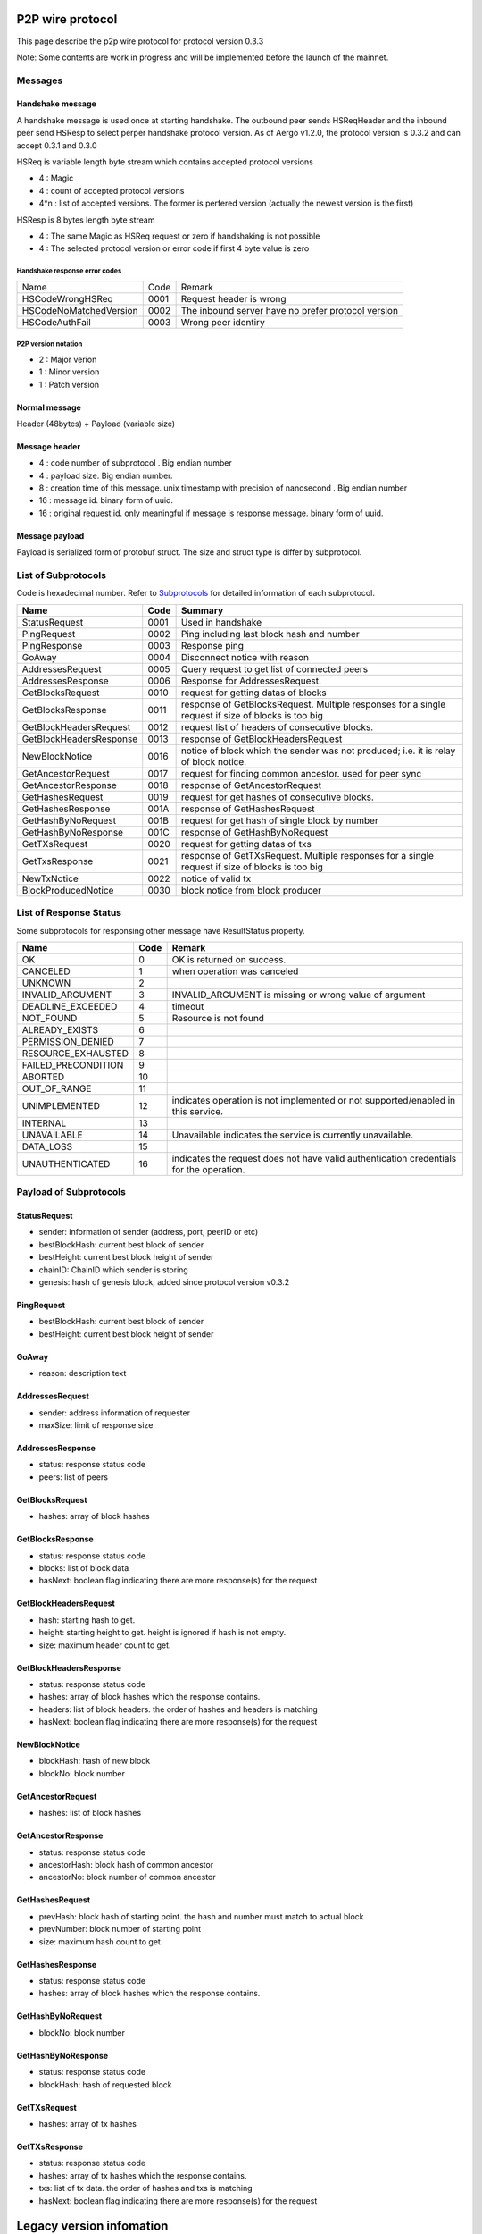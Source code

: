 P2P wire protocol
=================

This page describe the p2p wire protocol for protocol version 0.3.3

Note: Some contents are work in progress and will be implemented before the launch of the mainnet.

Messages
--------

Handshake message
^^^^^^^^^^^^^^^^^

A handshake message is used once at starting handshake. The outbound peer sends HSReqHeader and the inbound peer send HSResp to select perper handshake protocol version.
As of Aergo v1.2.0, the protocol version is 0.3.2 and can accept 0.3.1 and 0.3.0

HSReq is variable length byte stream which contains accepted protocol versions

* 4 : Magic
* 4 : count of accepted protocol versions
* 4*n : list of accepted versions. The former is perfered version (actually the newest version is the first)  

HSResp is 8 bytes length byte stream 

* 4 : The same Magic as HSReq request or zero if handshaking is not possible
* 4 : The selected protocol version or error code if first 4 byte value is zero 

Handshake response error codes
""""""""""""""""""""""""""""""

+------------------------+------+------------------------------------------------------------------------------------------------------+
|Name                    |Code  |Remark                                                                                                |
+------------------------+------+------------------------------------------------------------------------------------------------------+
|HSCodeWrongHSReq        |  0001|Request header is wrong                                                                               |
+------------------------+------+------------------------------------------------------------------------------------------------------+
|HSCodeNoMatchedVersion  |  0002|The inbound server have no prefer protocol version                                                    |
+------------------------+------+------------------------------------------------------------------------------------------------------+
|HSCodeAuthFail          |  0003|Wrong peer identiry                                                                                   |
+------------------------+------+------------------------------------------------------------------------------------------------------+

P2P version notation 
""""""""""""""""""""

* 2 : Major verion
* 1 : Minor version
* 1 : Patch version

Normal message
^^^^^^^^^^^^^^

Header (48bytes) + Payload (variable size)

Message header
^^^^^^^^^^^^^^

* 4 : code number of subprotocol . Big endian number
* 4 : payload size. Big endian number.
* 8 : creation time of this message. unix timestamp with precision of nanosecond . Big endian number
* 16 : message id. binary form of uuid.
* 16 : original request id. only meaningful if message is response message. binary form of uuid.


Message payload
^^^^^^^^^^^^^^^

Payload is serialized form of protobuf struct. The size and struct type is differ by subprotocol.


List of Subprotocols
--------------------

Code is hexadecimal number.
Refer to `Subprotocols <subprotocols.html>`_ for detailed information of each subprotocol.

+------------------------+------+------------------------------------------------------------------------------------------------------+
|Name                    |Code  |Summary                                                                                               |
+========================+======+======================================================================================================+
|StatusRequest           |  0001|Used in handshake                                                                                     |
+------------------------+------+------------------------------------------------------------------------------------------------------+
|PingRequest             |  0002|Ping including last block hash and number                                                             |
+------------------------+------+------------------------------------------------------------------------------------------------------+
|PingResponse            |  0003|Response ping                                                                                         |
+------------------------+------+------------------------------------------------------------------------------------------------------+
|GoAway                  |  0004|Disconnect notice with reason                                                                         |
+------------------------+------+------------------------------------------------------------------------------------------------------+
|AddressesRequest        |  0005|Query request to get list of connected peers                                                          |
+------------------------+------+------------------------------------------------------------------------------------------------------+
|AddressesResponse       |  0006|Response for AddressesRequest.                                                                        |
+------------------------+------+------------------------------------------------------------------------------------------------------+
|GetBlocksRequest        |  0010|request for getting datas of blocks                                                                   |
+------------------------+------+------------------------------------------------------------------------------------------------------+
|GetBlocksResponse       |  0011|response of GetBlocksRequest. Multiple responses for a single request if size of blocks is too big    |
+------------------------+------+------------------------------------------------------------------------------------------------------+
|GetBlockHeadersRequest  |  0012|request list of headers of consecutive blocks.                                                        |
+------------------------+------+------------------------------------------------------------------------------------------------------+
|GetBlockHeadersResponse |  0013|response of GetBlockHeadersRequest                                                                    |
+------------------------+------+------------------------------------------------------------------------------------------------------+
|NewBlockNotice          |  0016|notice of block which the sender was not produced; i.e. it is relay of block notice.                  |
+------------------------+------+------------------------------------------------------------------------------------------------------+
|GetAncestorRequest      |  0017|request for finding common ancestor. used for peer sync                                               |
+------------------------+------+------------------------------------------------------------------------------------------------------+
|GetAncestorResponse     |  0018|response of GetAncestorRequest                                                                        |
+------------------------+------+------------------------------------------------------------------------------------------------------+
|GetHashesRequest        |  0019|request for get hashes of consecutive blocks.                                                         |
+------------------------+------+------------------------------------------------------------------------------------------------------+
|GetHashesResponse       |  001A|response of GetHashesRequest                                                                          |
+------------------------+------+------------------------------------------------------------------------------------------------------+
|GetHashByNoRequest      |  001B|request for get hash of single block by number                                                        |
+------------------------+------+------------------------------------------------------------------------------------------------------+
|GetHashByNoResponse     |  001C|response of GetHashByNoRequest                                                                        |
+------------------------+------+------------------------------------------------------------------------------------------------------+
|GetTXsRequest           |  0020|request for getting datas of txs                                                                      |
+------------------------+------+------------------------------------------------------------------------------------------------------+
|GetTxsResponse          |  0021|response of GetTXsRequest. Multiple responses for a single request if size of blocks is too big       |
+------------------------+------+------------------------------------------------------------------------------------------------------+
|NewTxNotice             |  0022|notice of valid tx                                                                                    |
+------------------------+------+------------------------------------------------------------------------------------------------------+
|BlockProducedNotice     |  0030|block notice from block producer                                                                      |
+------------------------+------+------------------------------------------------------------------------------------------------------+


List of Response Status
-----------------------

Some subprotocols for responsing other message have ResultStatus property.

+------------------------+------+------------------------------------------------------------------------------------------------------+
|Name                    | Code | Remark                                                                                               |
+========================+======+======================================================================================================+
|OK                      |    0 | OK is returned on success.                                                                           |
+------------------------+------+------------------------------------------------------------------------------------------------------+
|CANCELED                |    1 | when operation was canceled                                                                          |
+------------------------+------+------------------------------------------------------------------------------------------------------+
|UNKNOWN                 |    2 |                                                                                                      |
+------------------------+------+------------------------------------------------------------------------------------------------------+
|INVALID_ARGUMENT        |    3 | INVALID_ARGUMENT is missing or wrong value of argument                                               |
+------------------------+------+------------------------------------------------------------------------------------------------------+
|DEADLINE_EXCEEDED       |    4 | timeout                                                                                              |
+------------------------+------+------------------------------------------------------------------------------------------------------+
|NOT_FOUND               |    5 | Resource is not found                                                                                |
+------------------------+------+------------------------------------------------------------------------------------------------------+
|ALREADY_EXISTS          |    6 |                                                                                                      |
+------------------------+------+------------------------------------------------------------------------------------------------------+
|PERMISSION_DENIED       |    7 |                                                                                                      |
+------------------------+------+------------------------------------------------------------------------------------------------------+
|RESOURCE_EXHAUSTED      |    8 |                                                                                                      |
+------------------------+------+------------------------------------------------------------------------------------------------------+
|FAILED_PRECONDITION     |    9 |                                                                                                      |
+------------------------+------+------------------------------------------------------------------------------------------------------+
|ABORTED                 |   10 |                                                                                                      |
+------------------------+------+------------------------------------------------------------------------------------------------------+
|OUT_OF_RANGE            |   11 |                                                                                                      |
+------------------------+------+------------------------------------------------------------------------------------------------------+
|UNIMPLEMENTED           |   12 | indicates operation is not implemented or not supported/enabled in this service.                     |
+------------------------+------+------------------------------------------------------------------------------------------------------+
|INTERNAL                |   13 |                                                                                                      |
+------------------------+------+------------------------------------------------------------------------------------------------------+
|UNAVAILABLE             |   14 | Unavailable indicates the service is currently unavailable.                                          |
+------------------------+------+------------------------------------------------------------------------------------------------------+
|DATA_LOSS               |   15 |                                                                                                      |
+------------------------+------+------------------------------------------------------------------------------------------------------+
|UNAUTHENTICATED         |   16 | indicates the request does not have valid authentication credentials for the operation.              |
+------------------------+------+------------------------------------------------------------------------------------------------------+

Payload of Subprotocols
-----------------------

StatusRequest
^^^^^^^^^^^^^

* sender: information of sender (address, port, peerID or etc)
* bestBlockHash: current best block of sender
* bestHeight: current best block height of sender
* chainID: ChainID which sender is storing
* genesis: hash of genesis block, added since protocol version v0.3.2

PingRequest
^^^^^^^^^^^

* bestBlockHash: current best block of sender
* bestHeight: current best block height of sender

GoAway
^^^^^^

* reason: description text
  
AddressesRequest
^^^^^^^^^^^^^^^^

* sender: address information of requester
* maxSize: limit of response size
  
AddressesResponse
^^^^^^^^^^^^^^^^^

* status: response status code
* peers: list of peers

GetBlocksRequest
^^^^^^^^^^^^^^^^

* hashes: array of block hashes 
  
GetBlocksResponse
^^^^^^^^^^^^^^^^^

* status: response status code
* blocks: list of block data
* hasNext: boolean flag indicating there are more response(s) for the request

GetBlockHeadersRequest
^^^^^^^^^^^^^^^^^^^^^^

* hash: starting hash to get. 
* height: starting height to get. height is ignored if hash is not empty.
* size: maximum header count to get.
  
GetBlockHeadersResponse
^^^^^^^^^^^^^^^^^^^^^^^

* status: response status code
* hashes: array of block hashes which the response contains.  
* headers: list of block headers. the order of hashes and headers is matching
* hasNext: boolean flag indicating there are more response(s) for the request

NewBlockNotice
^^^^^^^^^^^^^^
* blockHash: hash of new block
* blockNo: block number

GetAncestorRequest
^^^^^^^^^^^^^^^^^^

* hashes: list of block hashes

GetAncestorResponse
^^^^^^^^^^^^^^^^^^^

* status: response status code
* ancestorHash: block hash of common ancestor 
* ancestorNo: block number of common ancestor

GetHashesRequest
^^^^^^^^^^^^^^^^

* prevHash: block hash of starting point. the hash and number must match to actual block
* prevNumber: block number of starting point
* size: maximum hash count to get.

GetHashesResponse
^^^^^^^^^^^^^^^^^

* status: response status code
* hashes: array of block hashes which the response contains.  

GetHashByNoRequest
^^^^^^^^^^^^^^^^^^

* blockNo: block number 

GetHashByNoResponse
^^^^^^^^^^^^^^^^^^^

* status: response status code
* blockHash: hash of requested block

GetTXsRequest
^^^^^^^^^^^^^

* hashes: array of tx hashes 
  
GetTXsResponse
^^^^^^^^^^^^^^

* status: response status code
* hashes: array of tx hashes which the response contains. 
* txs: list of tx data. the order of hashes and txs is matching
* hasNext: boolean flag indicating there are more response(s) for the request

 
Legacy version infomation
=========================

v0.3.0
------

Handshake message
^^^^^^^^^^^^^^^^^

-A handshake message is used once at starting handshake. It contains two 4-byte number. Both outbound peer send HSReq

+HSReq is 8 byte stream which p2p protocol version

+4 : Magic
+4 : p2p protocol version of outbound peer. The inbound peer accept handshake if version is matching or close connection if not.
